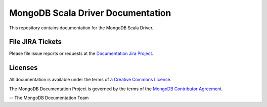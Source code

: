 ==================================
MongoDB Scala Driver Documentation
==================================

This repository contains documentation for the MongoDB Scala Driver.

File JIRA Tickets
-----------------

Please file issue reports or requests at the `Documentation Jira Project
<https://jira.mongodb.org/browse/DOCS>`__.

Licenses
--------

All documentation is available under the terms of a `Creative Commons
License <https://creativecommons.org/licenses/by-nc-sa/3.0/>`__.

The MongoDB Documentation Project is governed by the terms of the
`MongoDB Contributor Agreement
<https://www.mongodb.com/legal/contributor-agreement>`__.

-- The MongoDB Documentation Team